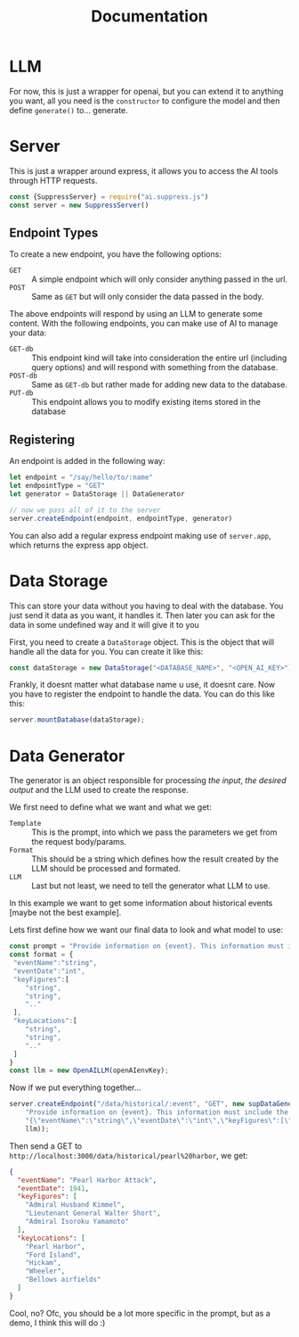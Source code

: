 #+title: Documentation
* LLM
For now, this is just a wrapper for openai, but you can extend it to anything you want, all you need is the =constructor= to configure the model and then define =generate()= to... generate.
* Server
This is just a wrapper around express, it allows you to access the AI tools through HTTP requests.

#+begin_src javascript
  const {SuppressServer} = require("ai.suppress.js")
  const server = new SuppressServer()
#+end_src

** Endpoint Types


To create a new endpoint, you have the following options:
+ =GET= :: A simple endpoint which will only consider anything passed in the url.
+ =POST= :: Same as =GET= but will only consider the data passed in the body.
The above endpoints will respond by using an LLM to generate some content. With the following endpoints, you can make use of AI to manage your data:
+ =GET-db= :: This endpoint kind will take into consideration the entire url (including query options) and will respond with something from the database.
+ =POST-db= :: Same as =GET-db= but rather made for adding new data to the database.
+ =PUT-db= :: This endpoint allows you to modify existing items stored in the database

** Registering
An endpoint is added in the following way:
#+begin_src javascript
  let endpoint = "/say/hello/to/:name"
  let endpointType = "GET"
  let generator = DataStorage || DataGenerator

  // now we pass all of it to the server
  server.createEndpoint(endpoint, endpointType, generator)
#+end_src


You can also add a regular express endpoint making use of =server.app=, which returns the express app object.

* Data Storage
This can store your data without you having to deal with the database.
You just send it data as you want, it handles it. Then later you can ask for the data in some undefined way and it will give it to you

First, you need to create a =DataStorage= object. This is the object that will handle all the data for you. You can create it like this:

#+begin_src javascript
  const dataStorage = new DataStorage("<DATABASE_NAME>", "<OPEN_AI_KEY>");
#+end_src

Frankly, it doesnt matter what database name u use, it doesnt care. Now you have to register the endpoint to handle the data. You can do this like this:

#+begin_src javascript
  server.mountDatabase(dataStorage);
#+end_src




* Data Generator
The generator is an object responsible for processing /the input/, /the desired output/ and the LLM used to create the response.

We first need to define what we want and what we get:
+ =Template= :: This is the prompt, into which we pass the parameters we get from the request body/params.
+ =Format= :: This should be a string which defines how the result created by the LLM should be processed and formated.
+ =LLM= :: Last but not least, we need to tell the generator what LLM to use.


In this example we want to get some information about historical events [maybe not the best example].

Lets first define how we want our final data to look and what model to use:
#+begin_src javascript
  const prompt = "Provide information on {event}. This information must include the date, key figures and key locations",
  const format = {
   "eventName":"string",
   "eventDate":"int",
   "keyFigures":[
      "string",
      "string",
      ".."
   ],
   "keyLocations":[
      "string",
      "string",
      ".."
   ]
  }
  const llm = new OpenAILLM(openAIenvKey);
#+end_src


Now if we put everything together...
#+begin_src javascript
  server.createEndpoint("/data/historical/:event", "GET", new supDataGenerator(
      "Provide information on {event}. This information must include the date, key figures and key locations",
      "{\"eventName\":\"string\",\"eventDate\":\"int\",\"keyFigures\":[\"string\",\"string\",\"..\"],\"keyLocations\":[\"string\",\"string\",\"..\"]}",
      llm));
#+end_src

Then send a GET to =http://localhost:3000/data/historical/pearl%20harbor=, we get:

#+begin_src json
{
  "eventName": "Pearl Harbor Attack",
  "eventDate": 1941,
  "keyFigures": [
    "Admiral Husband Kimmel",
    "Lieutenant General Walter Short",
    "Admiral Isoroku Yamamoto"
  ],
  "keyLocations": [
    "Pearl Harbor",
    "Ford Island",
    "Hickam",
    "Wheeler",
    "Bellows airfields"
  ]
}
#+end_src


Cool, no? Ofc, you should be a lot more specific in the prompt, but as a demo, I think this will do :)
